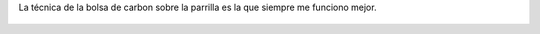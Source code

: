 La técnica de la bolsa de carbon sobre la parrilla es la que siempre me funciono mejor.

.. figure:: 5kn1pj.thumbnail.jpg
  :target: 5kn1pj.jpg
